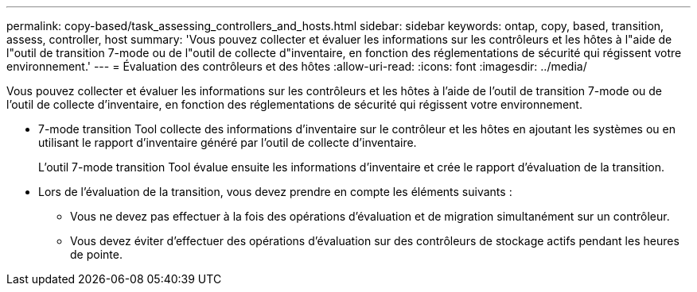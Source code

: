 ---
permalink: copy-based/task_assessing_controllers_and_hosts.html 
sidebar: sidebar 
keywords: ontap, copy, based, transition, assess, controller, host 
summary: 'Vous pouvez collecter et évaluer les informations sur les contrôleurs et les hôtes à l"aide de l"outil de transition 7-mode ou de l"outil de collecte d"inventaire, en fonction des réglementations de sécurité qui régissent votre environnement.' 
---
= Évaluation des contrôleurs et des hôtes
:allow-uri-read: 
:icons: font
:imagesdir: ../media/


[role="lead"]
Vous pouvez collecter et évaluer les informations sur les contrôleurs et les hôtes à l'aide de l'outil de transition 7-mode ou de l'outil de collecte d'inventaire, en fonction des réglementations de sécurité qui régissent votre environnement.

* 7-mode transition Tool collecte des informations d'inventaire sur le contrôleur et les hôtes en ajoutant les systèmes ou en utilisant le rapport d'inventaire généré par l'outil de collecte d'inventaire.
+
L'outil 7-mode transition Tool évalue ensuite les informations d'inventaire et crée le rapport d'évaluation de la transition.

* Lors de l'évaluation de la transition, vous devez prendre en compte les éléments suivants :
+
** Vous ne devez pas effectuer à la fois des opérations d'évaluation et de migration simultanément sur un contrôleur.
** Vous devez éviter d'effectuer des opérations d'évaluation sur des contrôleurs de stockage actifs pendant les heures de pointe.



